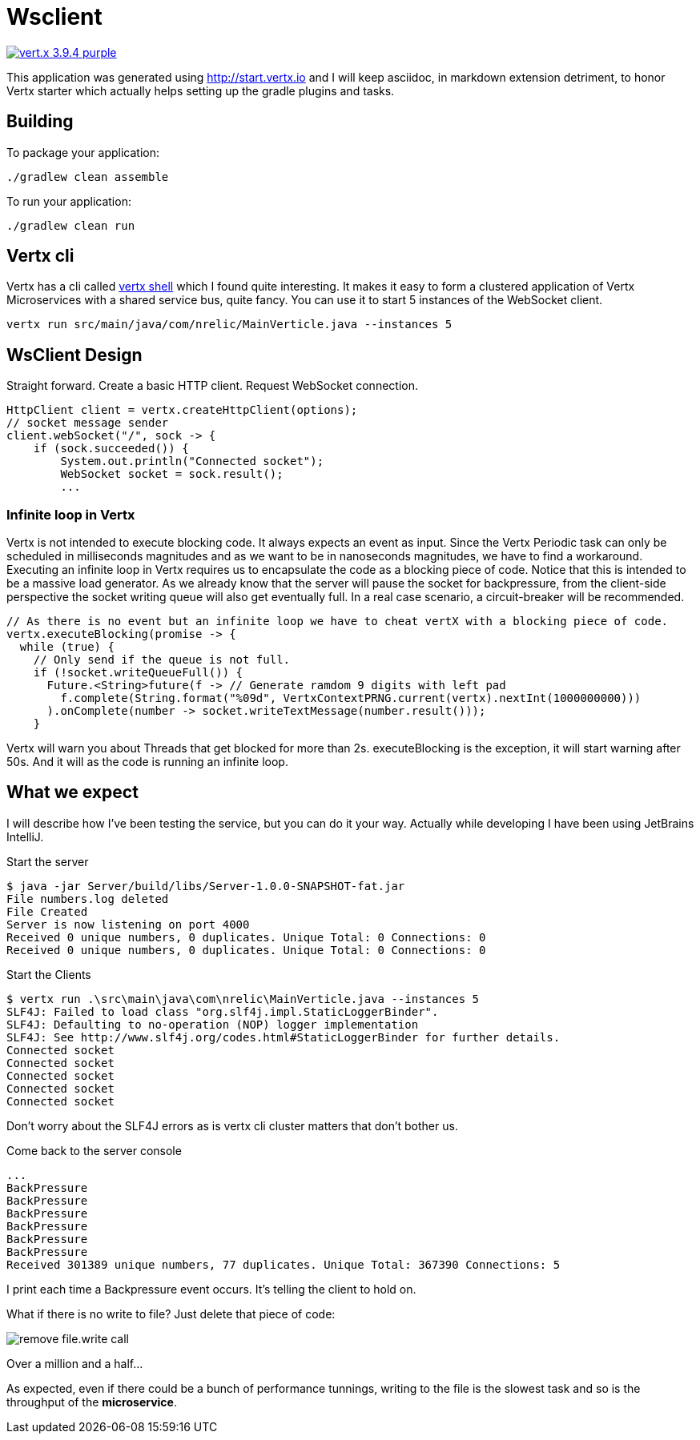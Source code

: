 = Wsclient

image:https://img.shields.io/badge/vert.x-3.9.4-purple.svg[link="https://vertx.io"]

This application was generated using http://start.vertx.io and I will keep asciidoc, in markdown extension detriment, to honor Vertx starter which actually helps setting up the gradle plugins and tasks.

== Building

To package your application:
```
./gradlew clean assemble
```

To run your application:
```
./gradlew clean run
```
== Vertx cli
Vertx has a cli called https://vertx.io/docs/vertx-shell/java/[vertx shell] which I found quite interesting. It makes it easy to form a clustered application of Vertx Microservices with a shared service bus, quite fancy. You can use it to start 5 instances of the WebSocket client.
```
vertx run src/main/java/com/nrelic/MainVerticle.java --instances 5
```

== WsClient Design
Straight forward. Create a basic HTTP client. Request WebSocket connection.
[source,java]
-----------------
HttpClient client = vertx.createHttpClient(options);
// socket message sender
client.webSocket("/", sock -> {
    if (sock.succeeded()) {
        System.out.println("Connected socket");
        WebSocket socket = sock.result();
        ...
-----------------
=== Infinite loop in Vertx
Vertx is not intended to execute blocking code. It always expects an event as input. Since the Vertx Periodic task can only be scheduled in milliseconds magnitudes and as we want to be in nanoseconds magnitudes, we have to find a workaround.
Executing an infinite loop in Vertx requires us to encapsulate the code as a blocking piece of code. Notice that this is intended to be a massive load generator. As we already know that the server will pause the socket for backpressure, from the client-side perspective the socket writing queue will also get eventually full. In a real case scenario, a circuit-breaker will be recommended.
[source,java]
-----------------
// As there is no event but an infinite loop we have to cheat vertX with a blocking piece of code.
vertx.executeBlocking(promise -> {
  while (true) {
    // Only send if the queue is not full.
    if (!socket.writeQueueFull()) {
      Future.<String>future(f -> // Generate ramdom 9 digits with left pad
        f.complete(String.format("%09d", VertxContextPRNG.current(vertx).nextInt(1000000000)))
      ).onComplete(number -> socket.writeTextMessage(number.result()));
    }
-----------------
Vertx will warn you about Threads that get blocked for more than 2s. executeBlocking is the exception, it will start warning after 50s. And it will as the code is running an infinite loop.

== What we expect
I will describe how I've been testing the service, but you can do it your way. Actually while developing I have been using JetBrains IntelliJ.

Start the server
```
$ java -jar Server/build/libs/Server-1.0.0-SNAPSHOT-fat.jar
File numbers.log deleted
File Created
Server is now listening on port 4000
Received 0 unique numbers, 0 duplicates. Unique Total: 0 Connections: 0
Received 0 unique numbers, 0 duplicates. Unique Total: 0 Connections: 0
```
Start the Clients
```
$ vertx run .\src\main\java\com\nrelic\MainVerticle.java --instances 5
SLF4J: Failed to load class "org.slf4j.impl.StaticLoggerBinder".
SLF4J: Defaulting to no-operation (NOP) logger implementation
SLF4J: See http://www.slf4j.org/codes.html#StaticLoggerBinder for further details.
Connected socket
Connected socket
Connected socket
Connected socket
Connected socket
```
Don't worry about the SLF4J errors as is vertx cli cluster matters that don't bother us.

Come back to the server console
```
...
BackPressure
BackPressure
BackPressure
BackPressure
BackPressure
BackPressure
Received 301389 unique numbers, 77 duplicates. Unique Total: 367390 Connections: 5
```
I print each time a Backpressure event occurs. It's telling the client to hold on.

What if there is no write to file? Just delete that piece of code:

image:../assets/No-file.png[alt="remove file.write call"]

Over a million and a half...

As expected, even if there could be a bunch of performance tunnings, writing to the file is the slowest task and so is the throughput of the *microservice*.
